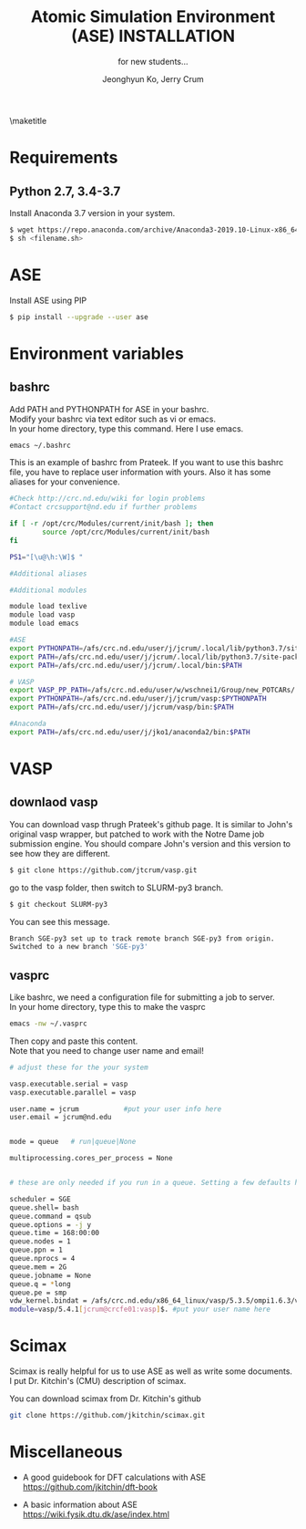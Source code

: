 #+TITLE: Atomic Simulation Environment (ASE) INSTALLATION
#+LATEX_CLASS: article
#+LATEX_CLASS_OPTIONS: [12pt]
#+OPTIONS: toc:nil ^:{}
#+EXPORT_EXCLUDE_TAGS: noexport
#+SUBTITLE: for new students...

# here is where you include the relevant packages. These are pretty
# common ones. You may add additional ones. Note that the order of the
# packages is significant. If you are not careful, your file will not
# build into a pdf.
#+LATEX_HEADER: \usepackage[top=1in, bottom=1.in, left=1in, right=1in]{geometry}
#+LATEX_HEADER: \usepackage[utf8]{inputenc}
#+LATEX_HEADER: \usepackage[T1]{fontenc}
#+LATEX_HEADER: \usepackage{fixltx2e}
#+LATEX_HEADER: \usepackage{natbib}
#+LATEX_HEADER: \usepackage{url}
#+LATEX_HEADER: \usepackage{minted}  % for source code
#+LATEX_HEADER: \usepackage{graphicx}
#+LATEX_HEADER: \usepackage{textcomp}
#+LATEX_HEADER: \usepackage{amsmath}
#+LATEX_HEADER: \usepackage{pdfpages}
#+LATEX_HEADER: \usepackage[version=3]{mhchem}
#+LATEX_HEADER: \usepackage{setspace}
#+LATEX_HEADER: \usepackage[linktocpage, pdfstartview=FitH, colorlinks, linkcolor=blue, anchorcolor=blue, citecolor=blue,  filecolor=blue,  menucolor=blue,  urlcolor=blue]{hyperref}
#+LATEX_HEADER: \usepackage{mdframed}
\doublespace


#+AUTHOR: Jeonghyun Ko, Jerry Crum
\maketitle

* Requirements
** Python 2.7, 3.4-3.7 
Install Anaconda 3.7 version in your system.
#+BEGIN_SRC sh
$ wget https://repo.anaconda.com/archive/Anaconda3-2019.10-Linux-x86_64.sh
$ sh <filename.sh>
#+END_SRC

* ASE
Install ASE using PIP
#+BEGIN_SRC sh
$ pip install --upgrade --user ase
#+END_SRC 

* Environment variables
** bashrc
Add PATH and PYTHONPATH for ASE in your bashrc.\\
Modify your bashrc via text editor such as vi or emacs.\\
In your home directory, type this command. Here I use emacs.
#+BEGIN_SRC sh
emacs ~/.bashrc
#+END_SRC
This is an example of bashrc from Prateek. If you want to use this bashrc file, you have to replace user information with yours. Also it has some aliases for your convenience.
#+BEGIN_SRC sh
#Check http://crc.nd.edu/wiki for login problems
#Contact crcsupport@nd.edu if further problems

if [ -r /opt/crc/Modules/current/init/bash ]; then
        source /opt/crc/Modules/current/init/bash
fi

PS1="[\u@\h:\W]$ "

#Additional aliases

#Additional modules

module load texlive
module load vasp
module load emacs

#ASE
export PYTHONPATH=/afs/crc.nd.edu/user/j/jcrum/.local/lib/python3.7/site-packages/:$PYTHONPATH
export PATH=/afs/crc.nd.edu/user/j/jcrum/.local/lib/python3.7/site-packages/ase/tools:$PATH
export PATH=/afs/crc.nd.edu/user/j/jcrum/.local/bin:$PATH

# VASP
export VASP_PP_PATH=/afs/crc.nd.edu/user/w/wschnei1/Group/new_POTCARs/
export PYTHONPATH=/afs/crc.nd.edu/user/j/jcrum/vasp:$PYTHONPATH
export PATH=/afs/crc.nd.edu/user/j/jcrum/vasp/bin:$PATH

#Anaconda
export PATH=/afs/crc.nd.edu/user/j/jko1/anaconda2/bin:$PATH
#+END_SRC


* VASP
** downlaod vasp
You can download vasp thrugh Prateek's github page. It is similar to John's original vasp wrapper, but patched to work with the Notre Dame job submission engine. You should compare John's version and this version to see how they are different.

#+BEGIN_SRC sh
$ git clone https://github.com/jtcrum/vasp.git
#+END_SRC
go to the vasp folder, then switch to SLURM-py3 branch.
#+BEGIN_SRC sh
$ git checkout SLURM-py3
#+END_SRC
You can see this message.
#+BEGIN_SRC sh
Branch SGE-py3 set up to track remote branch SGE-py3 from origin.
Switched to a new branch 'SGE-py3'
#+END_SRC
 
** vasprc
Like bashrc, we need a configuration file for submitting a job to server.\\
In your home directory, type this to make the vasprc
#+BEGIN_SRC sh
emacs -nw ~/.vasprc
#+END_SRC
Then copy and paste this content.\\
Note that you need to change user name and email! 
#+BEGIN_SRC sh
# adjust these for the your system

vasp.executable.serial = vasp
vasp.executable.parallel = vasp

user.name = jcrum           #put your user info here
user.email = jcrum@nd.edu


mode = queue   # run|queue|None

multiprocessing.cores_per_process = None


# these are only needed if you run in a queue. Setting a few defaults here. SGE needs nprocs, q, pe.

scheduler = SGE
queue.shell= bash
queue.command = qsub
queue.options = -j y
queue.time = 168:00:00
queue.nodes = 1
queue.ppn = 1
queue.nprocs = 4
queue.mem = 2G
queue.jobname = None
queue.q = *long
queue.pe = smp
vdw_kernel.bindat = /afs/crc.nd.edu/x86_64_linux/vasp/5.3.5/ompi1.6.3/vdw_kernel.bindat
module=vasp/5.4.1[jcrum@crcfe01:vasp]$. #put your user name here
#+END_SRC

* Scimax
Scimax is really helpful for us to use ASE as well as write some documents.\\
I put Dr. Kitchin's (CMU) description of scimax.
\begin{mdframed}
Scimax is an Emacs starterkit designed for people interested in reproducible research and publishing. Scimax is just Emacs that has been configured extensively to make it act like we need it to for research documentation and publication.
\end{mdframed}
You can download scimax from Dr. Kitchin's github
#+BEGIN_SRC sh
git clone https://github.com/jkitchin/scimax.git
#+END_SRC

* Miscellaneous
- A good guidebook for DFT calculations with ASE \\
  https://github.com/jkitchin/dft-book

- A basic information about ASE \\
  https://wiki.fysik.dtu.dk/ase/index.html

